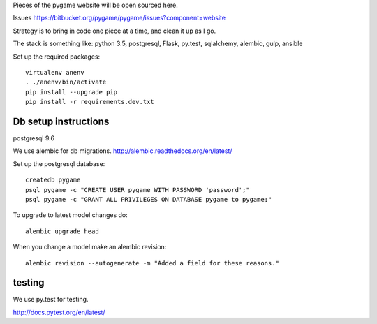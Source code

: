 Pieces of the pygame website will be open sourced here.

Issues https://bitbucket.org/pygame/pygame/issues?component=website

Strategy is to bring in code one piece at a time, and clean it up as I go.

The stack is something like: python 3.5, postgresql, Flask, py.test, sqlalchemy, alembic, gulp, ansible


Set up the required packages::

	virtualenv anenv
	. ./anenv/bin/activate
	pip install --upgrade pip
	pip install -r requirements.dev.txt


Db setup instructions
=====================

postgresql 9.6

We use alembic for db migrations. http://alembic.readthedocs.org/en/latest/


Set up the postgresql database::

	createdb pygame
	psql pygame -c "CREATE USER pygame WITH PASSWORD 'password';"
	psql pygame -c "GRANT ALL PRIVILEGES ON DATABASE pygame to pygame;"


To upgrade to latest model changes do::

	alembic upgrade head


When you change a model make an alembic revision::

    alembic revision --autogenerate -m "Added a field for these reasons."



testing
=======

We use py.test for testing.

http://docs.pytest.org/en/latest/

